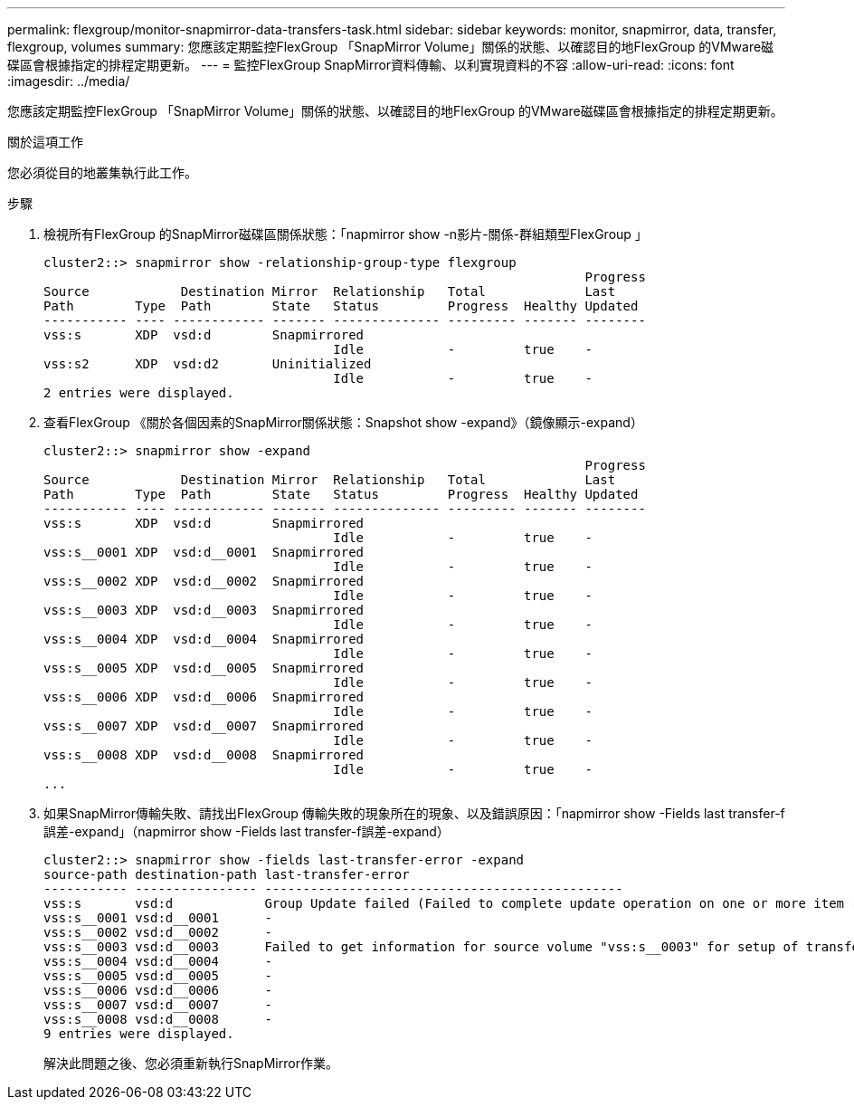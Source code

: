 ---
permalink: flexgroup/monitor-snapmirror-data-transfers-task.html 
sidebar: sidebar 
keywords: monitor, snapmirror, data, transfer, flexgroup, volumes 
summary: 您應該定期監控FlexGroup 「SnapMirror Volume」關係的狀態、以確認目的地FlexGroup 的VMware磁碟區會根據指定的排程定期更新。 
---
= 監控FlexGroup SnapMirror資料傳輸、以利實現資料的不容
:allow-uri-read: 
:icons: font
:imagesdir: ../media/


[role="lead"]
您應該定期監控FlexGroup 「SnapMirror Volume」關係的狀態、以確認目的地FlexGroup 的VMware磁碟區會根據指定的排程定期更新。

.關於這項工作
您必須從目的地叢集執行此工作。

.步驟
. 檢視所有FlexGroup 的SnapMirror磁碟區關係狀態：「napmirror show -n影片-關係-群組類型FlexGroup 」
+
[listing]
----
cluster2::> snapmirror show -relationship-group-type flexgroup
                                                                       Progress
Source            Destination Mirror  Relationship   Total             Last
Path        Type  Path        State   Status         Progress  Healthy Updated
----------- ---- ------------ ------- -------------- --------- ------- --------
vss:s       XDP  vsd:d        Snapmirrored
                                      Idle           -         true    -
vss:s2      XDP  vsd:d2       Uninitialized
                                      Idle           -         true    -
2 entries were displayed.
----
. 查看FlexGroup 《關於各個因素的SnapMirror關係狀態：Snapshot show -expand》（鏡像顯示-expand）
+
[listing]
----
cluster2::> snapmirror show -expand
                                                                       Progress
Source            Destination Mirror  Relationship   Total             Last
Path        Type  Path        State   Status         Progress  Healthy Updated
----------- ---- ------------ ------- -------------- --------- ------- --------
vss:s       XDP  vsd:d        Snapmirrored
                                      Idle           -         true    -
vss:s__0001 XDP  vsd:d__0001  Snapmirrored
                                      Idle           -         true    -
vss:s__0002 XDP  vsd:d__0002  Snapmirrored
                                      Idle           -         true    -
vss:s__0003 XDP  vsd:d__0003  Snapmirrored
                                      Idle           -         true    -
vss:s__0004 XDP  vsd:d__0004  Snapmirrored
                                      Idle           -         true    -
vss:s__0005 XDP  vsd:d__0005  Snapmirrored
                                      Idle           -         true    -
vss:s__0006 XDP  vsd:d__0006  Snapmirrored
                                      Idle           -         true    -
vss:s__0007 XDP  vsd:d__0007  Snapmirrored
                                      Idle           -         true    -
vss:s__0008 XDP  vsd:d__0008  Snapmirrored
                                      Idle           -         true    -
...
----
. 如果SnapMirror傳輸失敗、請找出FlexGroup 傳輸失敗的現象所在的現象、以及錯誤原因：「napmirror show -Fields last transfer-f誤差-expand」（napmirror show -Fields last transfer-f誤差-expand）
+
[listing]
----
cluster2::> snapmirror show -fields last-transfer-error -expand
source-path destination-path last-transfer-error
----------- ---------------- -----------------------------------------------
vss:s       vsd:d            Group Update failed (Failed to complete update operation on one or more item relationships.)
vss:s__0001 vsd:d__0001      -
vss:s__0002 vsd:d__0002      -
vss:s__0003 vsd:d__0003      Failed to get information for source volume "vss:s__0003" for setup of transfer. (Failed to get volume attributes for e2de028c-8049-11e6-96ea-005056851ca2:s__0003. (Volume is offline))
vss:s__0004 vsd:d__0004      -
vss:s__0005 vsd:d__0005      -
vss:s__0006 vsd:d__0006      -
vss:s__0007 vsd:d__0007      -
vss:s__0008 vsd:d__0008      -
9 entries were displayed.
----
+
解決此問題之後、您必須重新執行SnapMirror作業。


